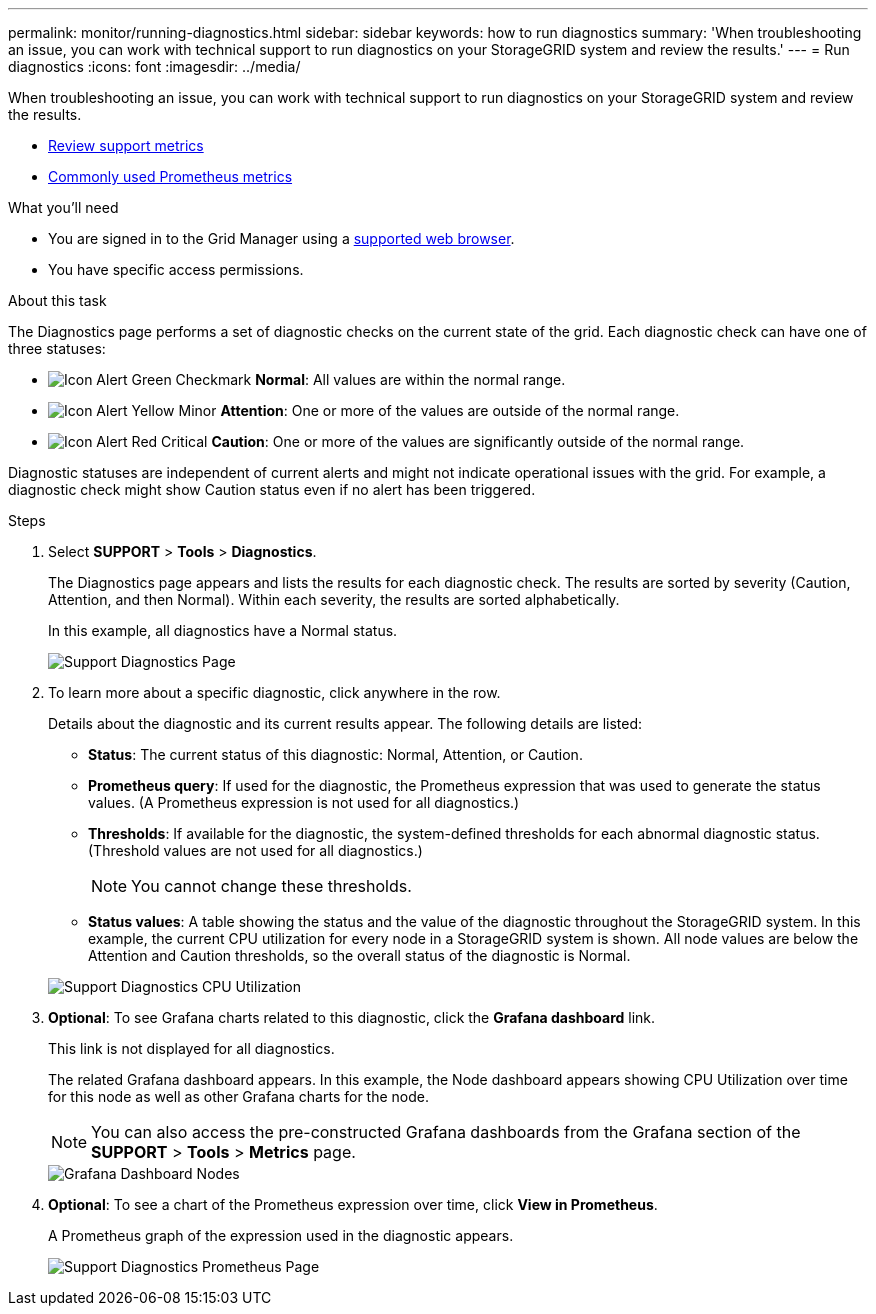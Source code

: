 ---
permalink: monitor/running-diagnostics.html
sidebar: sidebar
keywords: how to run diagnostics
summary: 'When troubleshooting an issue, you can work with technical support to run diagnostics on your StorageGRID system and review the results.'
---
= Run diagnostics
:icons: font
:imagesdir: ../media/

[.lead]
When troubleshooting an issue, you can work with technical support to run diagnostics on your StorageGRID system and review the results.

* xref:reviewing-support-metrics.adoc[Review support metrics]

* xref:commonly-used-prometheus-metrics.adoc[Commonly used Prometheus metrics]

.What you'll need
* You are signed in to the Grid Manager using a xref:../admin/web-browser-requirements.adoc[supported web browser].
* You have specific access permissions.

.About this task
The Diagnostics page performs a set of diagnostic checks on the current state of the grid. Each diagnostic check can have one of three statuses:

* image:../media/icon_alert_green_checkmark.png[Icon Alert Green Checkmark] *Normal*: All values are within the normal range.
* image:../media/icon_alert_yellow_minor.png[Icon Alert Yellow Minor] *Attention*: One or more of the values are outside of the normal range.
* image:../media/icon_alert_red_critical.png[Icon Alert Red Critical] *Caution*: One or more of the values are significantly outside of the normal range.

Diagnostic statuses are independent of current alerts and might not indicate operational issues with the grid. For example, a diagnostic check might show Caution status even if no alert has been triggered.

.Steps
. Select *SUPPORT* > *Tools* > *Diagnostics*.
+
The Diagnostics page appears and lists the results for each diagnostic check.  The results are sorted by severity (Caution, Attention, and then Normal). Within each severity, the results are sorted alphabetically.
+
In this example, all diagnostics have a Normal status.
+
image::../media/support_diagnostics_page.png[Support Diagnostics Page]

. To learn more about a specific diagnostic, click anywhere in the row.
+
Details about the diagnostic and its current results appear. The following details are listed:

 ** *Status*: The current status of this diagnostic: Normal, Attention, or Caution.
 ** *Prometheus query*: If used for the diagnostic, the Prometheus expression that was used to generate the status values. (A Prometheus expression is not used for all diagnostics.)
 ** *Thresholds*: If available for the diagnostic, the system-defined thresholds for each abnormal diagnostic status. (Threshold values are not used for all diagnostics.)
+
NOTE: You cannot change these thresholds.

 ** *Status values*: A table showing the status and the value of the diagnostic throughout the StorageGRID system.
In this example, the current CPU utilization for every node in a StorageGRID system is shown. All node values are below the Attention and Caution thresholds, so the overall status of the diagnostic is Normal.

+
image::../media/support_diagnostics_cpu_utilization.png[Support Diagnostics CPU Utilization]

. *Optional*: To see Grafana charts related to this diagnostic, click the *Grafana dashboard* link.
+
This link is not displayed for all diagnostics.
+
The related Grafana dashboard appears. In this example, the Node dashboard appears showing CPU Utilization over time for this node as well as other Grafana charts for the node.
+
NOTE: You can also access the pre-constructed Grafana dashboards from the Grafana section of the *SUPPORT* > *Tools* > *Metrics* page.
+
image::../media/grafana_dashboard_nodes.png[Grafana Dashboard Nodes]

. *Optional*: To see a chart of the Prometheus expression over time, click *View in Prometheus*.
+
A Prometheus graph of the expression used in the diagnostic appears.
+
image::../media/support_diagnostics_prometheus_png.png[Support Diagnostics Prometheus Page]